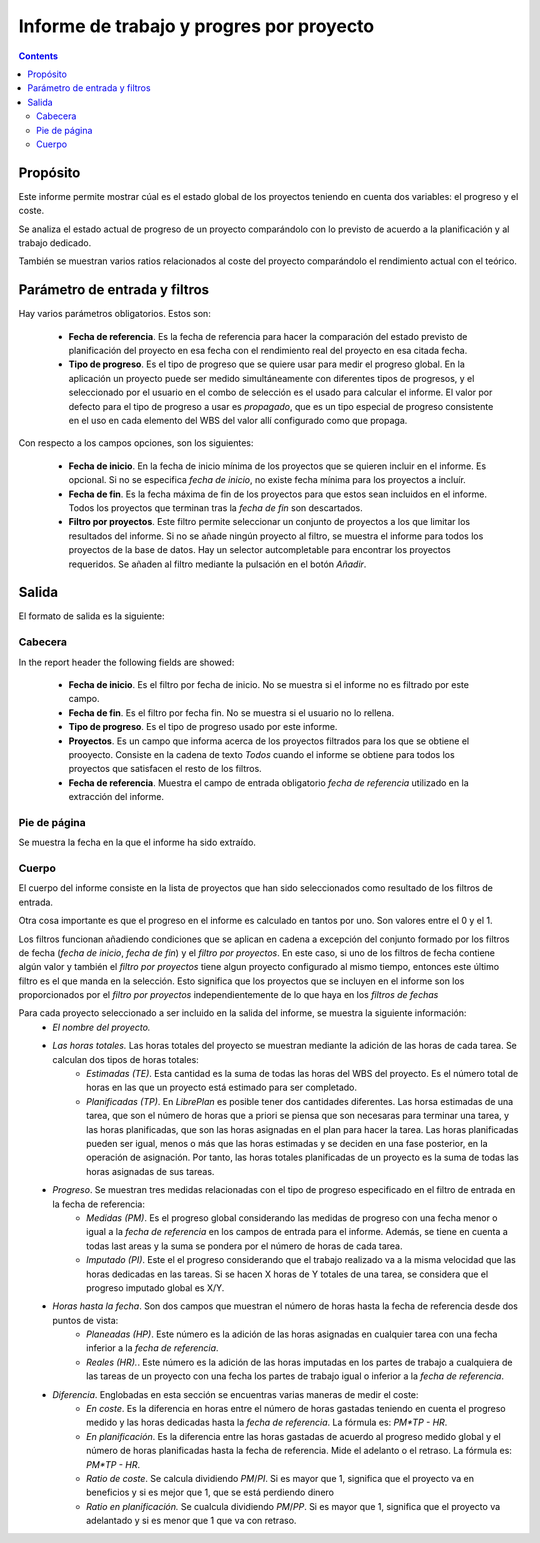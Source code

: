 Informe de trabajo y progres por proyecto
#########################################

.. contents::

Propósito
=========

Este informe permite mostrar cúal es el estado global de los proyectos teniendo en cuenta dos variables: el progreso y el coste.

Se analiza el estado actual de progreso de un proyecto comparándolo con lo previsto de acuerdo a la planificación y al trabajo dedicado.

También se muestran varios ratios relacionados al coste del proyecto comparándolo el rendimiento actual con el teórico.

Parámetro de entrada y filtros
==============================

Hay varios parámetros obligatorios. Estos son:

   * **Fecha de referencia**. Es la fecha de referencia para hacer la comparación del estado previsto de planificación del proyecto en esa fecha con el rendimiento real del proyecto en esa citada fecha.

   * **Tipo de progreso**. Es el tipo de progreso que se quiere usar para medir el progreso global. En la aplicación un proyecto puede ser medido simultáneamente con diferentes tipos de progresos, y el seleccionado por el usuario en el combo de selección es el usado para calcular el informe. El valor por defecto para el tipo de progreso a usar es *propagado*, que es un tipo especial de progreso consistente en el uso en cada elemento del WBS del valor allí configurado como que propaga.

Con respecto a los campos opciones, son los siguientes:

   * **Fecha de inicio**. En la fecha de inicio mínima de los proyectos que se quieren incluir en el informe. Es opcional. Si no se especifica *fecha de inicio*, no existe fecha mínima para los proyectos a incluír.

   * **Fecha de fin**. Es la fecha máxima de fin de los proyectos para que estos sean incluidos en el informe. Todos los proyectos que terminan tras la *fecha de fin* son descartados.

   * **Filtro por proyectos**. Este filtro permite seleccionar un conjunto de proyectos a los que limitar los resultados del informe. Si no se añade ningún proyecto al filtro, se muestra el informe para todos los proyectos de la base de datos. Hay un selector autcompletable para encontrar los proyectos requeridos. Se añaden al filtro mediante la pulsación en el botón *Añadir*.

Salida
======

El formato de salida es la siguiente:

Cabecera
--------

In the report header the following fields are showed:

   * **Fecha de inicio**. Es el filtro por fecha de inicio. No se muestra si el informe no es filtrado por este campo.
   * **Fecha de fin**. Es el filtro por fecha fin. No se muestra si el usuario no lo rellena.
   * **Tipo de progreso**. Es el tipo de progreso usado por este informe.
   * **Proyectos**. Es un campo que informa acerca de los proyectos filtrados para los que se obtiene el prooyecto. Consiste en la cadena de texto *Todos* cuando el informe se obtiene para todos los proyectos que satisfacen el resto de los filtros.
   * **Fecha de referencia**. Muestra el campo de entrada obligatorio *fecha de referencia* utilizado en la extracción del informe.

Pie de página
-------------

Se muestra la fecha en la que el informe ha sido extraído.

Cuerpo
------

El cuerpo del informe consiste en la lista de proyectos que han sido seleccionados como resultado de los filtros de entrada.

Otra cosa importante es que el progreso en el informe es calculado en tantos por uno. Son valores entre el 0 y el 1.

Los filtros funcionan añadiendo condiciones que se aplican en cadena a excepción del conjunto formado por los filtros de fecha (*fecha de inicio*, *fecha de fin*) y el *filtro por proyectos*. En este caso, si uno de los filtros de fecha contiene algún valor y también el *filtro por proyectos* tiene algun proyecto configurado al mismo tiempo, entonces este último filtro es el que manda en la selección. Esto significa que los proyectos que se incluyen en el informe son los proporcionados por el *filtro por proyectos* independientemente de lo que haya en los *filtros de fechas*

Para cada proyecto seleccionado a ser incluido en la salida del informe, se muestra la siguiente información:
   * *El nombre del proyecto.*
   * *Las horas totales.* Las horas totales del proyecto se muestran mediante la adición de las horas de cada tarea. Se calculan dos tipos de horas totales:
      * *Estimadas (TE)*. Esta cantidad es la suma de todas las horas del WBS del proyecto. Es el número total de horas en las que un proyecto está estimado para ser completado.
      * *Planificadas (TP)*. En *LibrePlan* es posible tener dos cantidades diferentes. Las horsa estimadas de una tarea, que son el número de horas que a priori se piensa que son necesaras para terminar una tarea, y las horas planificadas, que son las horas asignadas en el plan para hacer la tarea. Las horas planificadas pueden ser igual, menos o más que las horas estimadas y se deciden en una fase posterior, en la operación de asignación. Por tanto, las horas totales planificadas de un proyecto es la suma de todas las horas asignadas de sus tareas.
   * *Progreso*. Se muestran tres medidas relacionadas con el tipo de progreso especificado en el filtro de entrada en la fecha de referencia:
      * *Medidas (PM)*. Es el progreso global considerando las medidas de progreso con una fecha menor o igual a la *fecha de referencia* en los campos de entrada para el informe. Además, se tiene en cuenta a todas last areas y la suma se pondera por el número de horas de cada tarea.
      * *Imputado (PI)*. Este el el progreso considerando que el trabajo realizado va a la misma velocidad que las horas dedicadas en las tareas. Si se hacen X horas de Y totales de una tarea, se considera que el progreso imputado global es X/Y.
   * *Horas hasta la fecha*. Son dos campos que muestran el número de horas hasta la fecha de referencia desde dos puntos de vista:
      * *Planeadas (HP)*. Este número es la adición de las horas asignadas en cualquier tarea con una fecha inferior a la *fecha de referencia*.
      * *Reales (HR).*. Este número es la adición de las horas imputadas en los partes de trabajo a cualquiera de las tareas de un proyecto con una fecha los partes de trabajo igual o inferior a la *fecha de referencia*.
   * *Diferencia*. Englobadas en esta sección se encuentras varias maneras de medir el coste:
      * *En coste*. Es la diferencia en horas entre el número de horas gastadas teniendo en cuenta el progreso medido y las horas dedicadas hasta la *fecha de referencia*. La fórmula es: *PM*TP - HR*.
      * *En planificación*. Es la diferencia entre las horas gastadas de acuerdo al progreso medido global y el número de horas planificadas hasta la fecha de referencia. Mide el adelanto o el retraso. La fórmula es: *PM*TP - HR*.
      * *Ratio de coste*. Se calcula dividiendo *PM*/*PI*. Si es mayor que 1, significa que el proyecto va en beneficios y si es mejor que 1, que se está perdiendo dinero
      * *Ratio en planificación.* Se cualcula dividiendo *PM*/*PP*. Si es mayor que 1, significa que el proyecto va adelantado y si es menor que 1 que va con retraso.
